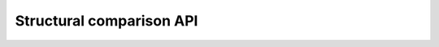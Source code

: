 Structural comparison API
=========================

.. autosummary::
    :toctree: struct_comparison
    :template: module_struct_comparison.rst

    connectome_manipulator.connectome_comparison.adjacency
    connectome_manipulator.connectome_comparison.connectivity
    connectome_manipulator.connectome_comparison.properties

